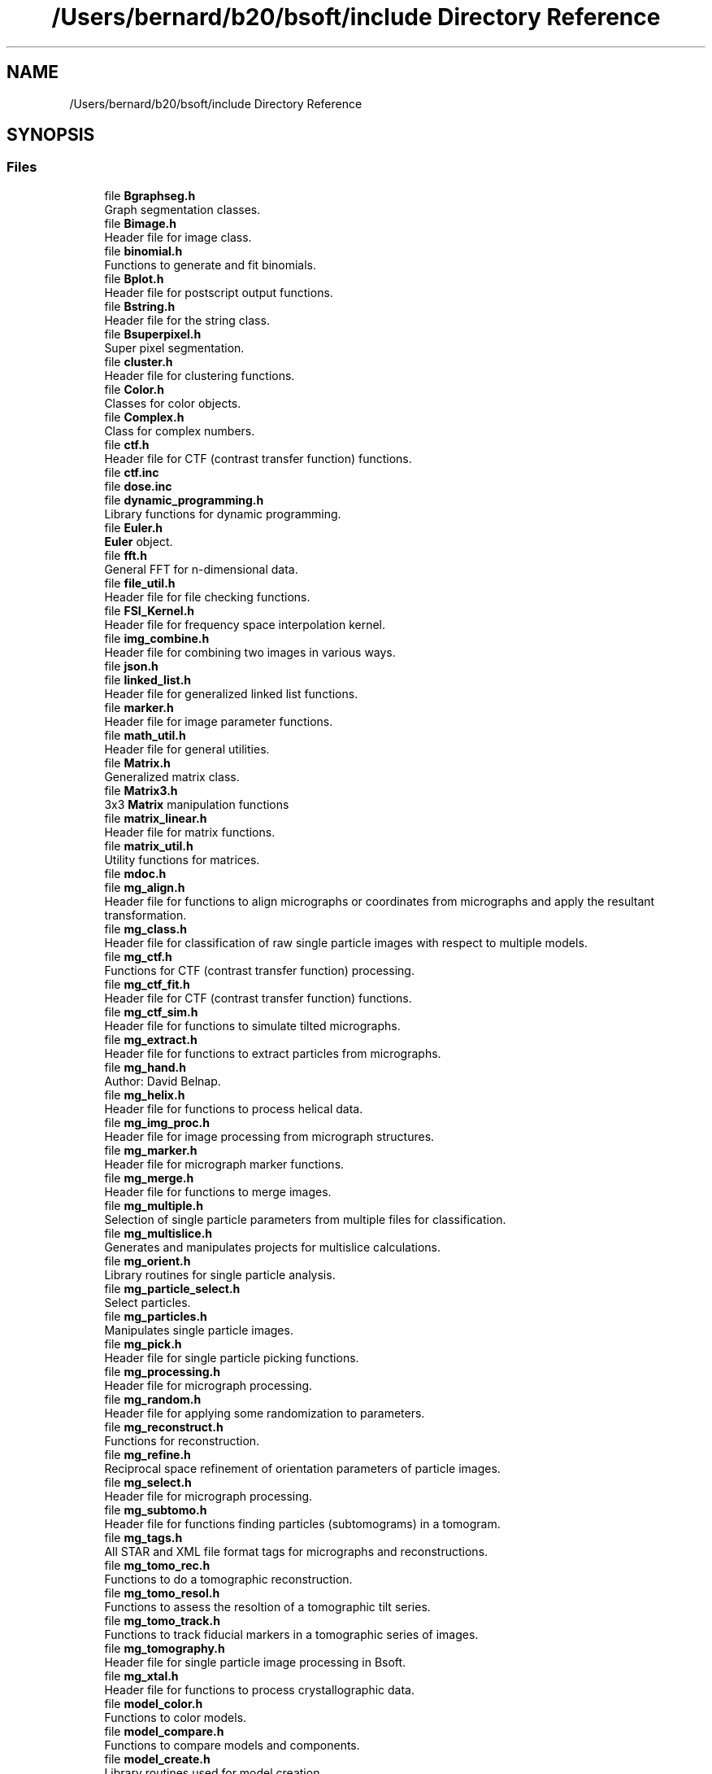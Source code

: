 .TH "/Users/bernard/b20/bsoft/include Directory Reference" 3 "Wed Sep 1 2021" "Version 2.1.0" "Bsoft" \" -*- nroff -*-
.ad l
.nh
.SH NAME
/Users/bernard/b20/bsoft/include Directory Reference
.SH SYNOPSIS
.br
.PP
.SS "Files"

.in +1c
.ti -1c
.RI "file \fBBgraphseg\&.h\fP"
.br
.RI "Graph segmentation classes\&. "
.ti -1c
.RI "file \fBBimage\&.h\fP"
.br
.RI "Header file for image class\&. "
.ti -1c
.RI "file \fBbinomial\&.h\fP"
.br
.RI "Functions to generate and fit binomials\&. "
.ti -1c
.RI "file \fBBplot\&.h\fP"
.br
.RI "Header file for postscript output functions\&. "
.ti -1c
.RI "file \fBBstring\&.h\fP"
.br
.RI "Header file for the string class\&. "
.ti -1c
.RI "file \fBBsuperpixel\&.h\fP"
.br
.RI "Super pixel segmentation\&. "
.ti -1c
.RI "file \fBcluster\&.h\fP"
.br
.RI "Header file for clustering functions\&. "
.ti -1c
.RI "file \fBColor\&.h\fP"
.br
.RI "Classes for color objects\&. "
.ti -1c
.RI "file \fBComplex\&.h\fP"
.br
.RI "Class for complex numbers\&. "
.ti -1c
.RI "file \fBctf\&.h\fP"
.br
.RI "Header file for CTF (contrast transfer function) functions\&. "
.ti -1c
.RI "file \fBctf\&.inc\fP"
.br
.ti -1c
.RI "file \fBdose\&.inc\fP"
.br
.ti -1c
.RI "file \fBdynamic_programming\&.h\fP"
.br
.RI "Library functions for dynamic programming\&. "
.ti -1c
.RI "file \fBEuler\&.h\fP"
.br
.RI "\fBEuler\fP object\&. "
.ti -1c
.RI "file \fBfft\&.h\fP"
.br
.RI "General FFT for n-dimensional data\&. "
.ti -1c
.RI "file \fBfile_util\&.h\fP"
.br
.RI "Header file for file checking functions\&. "
.ti -1c
.RI "file \fBFSI_Kernel\&.h\fP"
.br
.RI "Header file for frequency space interpolation kernel\&. "
.ti -1c
.RI "file \fBimg_combine\&.h\fP"
.br
.RI "Header file for combining two images in various ways\&. "
.ti -1c
.RI "file \fBjson\&.h\fP"
.br
.ti -1c
.RI "file \fBlinked_list\&.h\fP"
.br
.RI "Header file for generalized linked list functions\&. "
.ti -1c
.RI "file \fBmarker\&.h\fP"
.br
.RI "Header file for image parameter functions\&. "
.ti -1c
.RI "file \fBmath_util\&.h\fP"
.br
.RI "Header file for general utilities\&. "
.ti -1c
.RI "file \fBMatrix\&.h\fP"
.br
.RI "Generalized matrix class\&. "
.ti -1c
.RI "file \fBMatrix3\&.h\fP"
.br
.RI "3x3 \fBMatrix\fP manipulation functions "
.ti -1c
.RI "file \fBmatrix_linear\&.h\fP"
.br
.RI "Header file for matrix functions\&. "
.ti -1c
.RI "file \fBmatrix_util\&.h\fP"
.br
.RI "Utility functions for matrices\&. "
.ti -1c
.RI "file \fBmdoc\&.h\fP"
.br
.ti -1c
.RI "file \fBmg_align\&.h\fP"
.br
.RI "Header file for functions to align micrographs or coordinates from micrographs and apply the resultant transformation\&. "
.ti -1c
.RI "file \fBmg_class\&.h\fP"
.br
.RI "Header file for classification of raw single particle images with respect to multiple models\&. "
.ti -1c
.RI "file \fBmg_ctf\&.h\fP"
.br
.RI "Functions for CTF (contrast transfer function) processing\&. "
.ti -1c
.RI "file \fBmg_ctf_fit\&.h\fP"
.br
.RI "Header file for CTF (contrast transfer function) functions\&. "
.ti -1c
.RI "file \fBmg_ctf_sim\&.h\fP"
.br
.RI "Header file for functions to simulate tilted micrographs\&. "
.ti -1c
.RI "file \fBmg_extract\&.h\fP"
.br
.RI "Header file for functions to extract particles from micrographs\&. "
.ti -1c
.RI "file \fBmg_hand\&.h\fP"
.br
.RI "Author: David Belnap\&. "
.ti -1c
.RI "file \fBmg_helix\&.h\fP"
.br
.RI "Header file for functions to process helical data\&. "
.ti -1c
.RI "file \fBmg_img_proc\&.h\fP"
.br
.RI "Header file for image processing from micrograph structures\&. "
.ti -1c
.RI "file \fBmg_marker\&.h\fP"
.br
.RI "Header file for micrograph marker functions\&. "
.ti -1c
.RI "file \fBmg_merge\&.h\fP"
.br
.RI "Header file for functions to merge images\&. "
.ti -1c
.RI "file \fBmg_multiple\&.h\fP"
.br
.RI "Selection of single particle parameters from multiple files for classification\&. "
.ti -1c
.RI "file \fBmg_multislice\&.h\fP"
.br
.RI "Generates and manipulates projects for multislice calculations\&. "
.ti -1c
.RI "file \fBmg_orient\&.h\fP"
.br
.RI "Library routines for single particle analysis\&. "
.ti -1c
.RI "file \fBmg_particle_select\&.h\fP"
.br
.RI "Select particles\&. "
.ti -1c
.RI "file \fBmg_particles\&.h\fP"
.br
.RI "Manipulates single particle images\&. "
.ti -1c
.RI "file \fBmg_pick\&.h\fP"
.br
.RI "Header file for single particle picking functions\&. "
.ti -1c
.RI "file \fBmg_processing\&.h\fP"
.br
.RI "Header file for micrograph processing\&. "
.ti -1c
.RI "file \fBmg_random\&.h\fP"
.br
.RI "Header file for applying some randomization to parameters\&. "
.ti -1c
.RI "file \fBmg_reconstruct\&.h\fP"
.br
.RI "Functions for reconstruction\&. "
.ti -1c
.RI "file \fBmg_refine\&.h\fP"
.br
.RI "Reciprocal space refinement of orientation parameters of particle images\&. "
.ti -1c
.RI "file \fBmg_select\&.h\fP"
.br
.RI "Header file for micrograph processing\&. "
.ti -1c
.RI "file \fBmg_subtomo\&.h\fP"
.br
.RI "Header file for functions finding particles (subtomograms) in a tomogram\&. "
.ti -1c
.RI "file \fBmg_tags\&.h\fP"
.br
.RI "All STAR and XML file format tags for micrographs and reconstructions\&. "
.ti -1c
.RI "file \fBmg_tomo_rec\&.h\fP"
.br
.RI "Functions to do a tomographic reconstruction\&. "
.ti -1c
.RI "file \fBmg_tomo_resol\&.h\fP"
.br
.RI "Functions to assess the resoltion of a tomographic tilt series\&. "
.ti -1c
.RI "file \fBmg_tomo_track\&.h\fP"
.br
.RI "Functions to track fiducial markers in a tomographic series of images\&. "
.ti -1c
.RI "file \fBmg_tomography\&.h\fP"
.br
.RI "Header file for single particle image processing in Bsoft\&. "
.ti -1c
.RI "file \fBmg_xtal\&.h\fP"
.br
.RI "Header file for functions to process crystallographic data\&. "
.ti -1c
.RI "file \fBmodel_color\&.h\fP"
.br
.RI "Functions to color models\&. "
.ti -1c
.RI "file \fBmodel_compare\&.h\fP"
.br
.RI "Functions to compare models and components\&. "
.ti -1c
.RI "file \fBmodel_create\&.h\fP"
.br
.RI "Library routines used for model creation\&. "
.ti -1c
.RI "file \fBmodel_extract_build\&.h\fP"
.br
.RI "Functions to extract subvolumes and build new maps\&. "
.ti -1c
.RI "file \fBmodel_links\&.h\fP"
.br
.RI "Library routines used for model link processing\&. "
.ti -1c
.RI "file \fBmodel_map\&.h\fP"
.br
.RI "Header file for model to map conversions\&. "
.ti -1c
.RI "file \fBmodel_mask\&.h\fP"
.br
.RI "Functions to generate masks from models\&. "
.ti -1c
.RI "file \fBmodel_mechanics\&.h\fP"
.br
.RI "Functions to do molecular mechanics\&. "
.ti -1c
.RI "file \fBmodel_multifit\&.h\fP"
.br
.RI "Header file for searching for a template in a map and returning multiple hits in a model\&. "
.ti -1c
.RI "file \fBmodel_neighbors\&.h\fP"
.br
.RI "Functions to manipulate model component neighbors\&. "
.ti -1c
.RI "file \fBmodel_occupancy\&.h\fP"
.br
.RI "Library routines to count components in maps\&. "
.ti -1c
.RI "file \fBmodel_path\&.h\fP"
.br
.RI "Library routines used for model processing\&. "
.ti -1c
.RI "file \fBmodel_plane\&.h\fP"
.br
.RI "Library routines used for plane models\&. "
.ti -1c
.RI "file \fBmodel_poly\&.h\fP"
.br
.RI "Functions to manipulate polyhedral coordinate files\&. "
.ti -1c
.RI "file \fBmodel_poly_delta\&.h\fP"
.br
.RI "Functions to generate deltagraph polyhedra\&. "
.ti -1c
.RI "file \fBmodel_poly_spiral\&.h\fP"
.br
.RI "Functions to generate polyhedra using the spiral algorithm\&. "
.ti -1c
.RI "file \fBmodel_select\&.h\fP"
.br
.RI "Header file for reading and writing atomic model files\&. "
.ti -1c
.RI "file \fBmodel_shell\&.h\fP"
.br
.RI "Library routines used for shell model processing\&. "
.ti -1c
.RI "file \fBmodel_symmetry\&.h\fP"
.br
.RI "Library routines used for model symmetry operations\&. "
.ti -1c
.RI "file \fBmodel_tags\&.h\fP"
.br
.RI "All STAR and XML file format tags for models\&. "
.ti -1c
.RI "file \fBmodel_transform\&.h\fP"
.br
.RI "Library routines used for model transformation\&. "
.ti -1c
.RI "file \fBmodel_util\&.h\fP"
.br
.RI "Library routines used for model processing\&. "
.ti -1c
.RI "file \fBmodel_views\&.h\fP"
.br
.RI "Library routines used for analysing model component views\&. "
.ti -1c
.RI "file \fBmol_alpha\&.h\fP"
.br
.RI "Header for functions to make and analyze alpha helices\&. "
.ti -1c
.RI "file \fBmol_bonds\&.h\fP"
.br
.RI "Header for molecular dynamics\&. "
.ti -1c
.RI "file \fBmol_compare\&.h\fP"
.br
.RI "Library routines used to compare sets of atomic coordinates\&. "
.ti -1c
.RI "file \fBmol_edit\&.h\fP"
.br
.RI "Library routines used for atomic coordinates\&. "
.ti -1c
.RI "file \fBmol_map_energy\&.h\fP"
.br
.RI "Headers of functions to calculate estimates of the fitting of molecules to maps\&. "
.ti -1c
.RI "file \fBmol_md\&.h\fP"
.br
.RI "Header for molecular dynamics\&. "
.ti -1c
.RI "file \fBmol_monte\&.h\fP"
.br
.RI "Headers of functions using a monte carlo metroplis algorithm to energy minimize molecular positions\&. "
.ti -1c
.RI "file \fBmol_param\&.h\fP"
.br
.RI "Header for functions to extract parameters from coordinate files\&. "
.ti -1c
.RI "file \fBmol_select\&.h\fP"
.br
.RI "Library routines to select atomic coordinates\&. "
.ti -1c
.RI "file \fBmol_symmetry\&.h\fP"
.br
.RI "Library routines used for symmetry operations on atomic coordinates\&. "
.ti -1c
.RI "file \fBmol_tags\&.h\fP"
.br
.RI "All STAR file format tags for molecules and molecular parameters\&. "
.ti -1c
.RI "file \fBmol_transform\&.h\fP"
.br
.RI "Library routines used for atomic coordinate transformations\&. "
.ti -1c
.RI "file \fBmol_util\&.h\fP"
.br
.RI "Library routines used for atomic coordinates\&. "
.ti -1c
.RI "file \fBmol_water\&.h\fP"
.br
.RI "Generating and managing water\&. "
.ti -1c
.RI "file \fBmolecule_to_map\&.h\fP"
.br
.RI "Header file for functions to calculate a 3D map from atomic coordinates\&. "
.ti -1c
.RI "file \fBmoving_average\&.h\fP"
.br
.RI "Header file moving average calculations\&. "
.ti -1c
.RI "file \fBoptions\&.h\fP"
.br
.RI "Header file for option handlers\&. "
.ti -1c
.RI "file \fBps_ctf_plot\&.h\fP"
.br
.RI "Header file for postscript output functions\&. "
.ti -1c
.RI "file \fBps_marker\&.h\fP"
.br
.RI "Header file for postscript tools dealing with Bmarkers\&. "
.ti -1c
.RI "file \fBps_micrograph\&.h\fP"
.br
.RI "Header file for postscript tools dealing with micrograph particle sets\&. "
.ti -1c
.RI "file \fBps_model\&.h\fP"
.br
.RI "Header file for postscript tools dealing with models\&. "
.ti -1c
.RI "file \fBps_plot\&.h\fP"
.br
.RI "Header file for postscript output functions\&. "
.ti -1c
.RI "file \fBps_sequence\&.h\fP"
.br
.RI "Header file for postscript output for sequence analysis functions\&. "
.ti -1c
.RI "file \fBps_tree\&.h\fP"
.br
.RI "Header file for writing a tree into a postcsript file\&. "
.ti -1c
.RI "file \fBps_views\&.h\fP"
.br
.RI "Header file for postscript tools dealing with views\&. "
.ti -1c
.RI "file \fBqsort_functions\&.h\fP"
.br
.RI "Header file for utility functions for use in qsort calls\&. "
.ti -1c
.RI "file \fBQuaternion\&.h\fP"
.br
.RI "Class for quaternions\&. "
.ti -1c
.RI "file \fBrandom_numbers\&.h\fP"
.br
.RI "Header file for functions for creating random images\&. "
.ti -1c
.RI "file \fBrwASCII\&.h\fP"
.br
.RI "Header file for reading and writing ASCII files\&. "
.ti -1c
.RI "file \fBrwatomprop\&.h\fP"
.br
.RI "Header file for reading atom property files\&. "
.ti -1c
.RI "file \fBrwBCR\&.h\fP"
.br
.RI "Header file for reading and writing AFM BCR-STM files\&. "
.ti -1c
.RI "file \fBrwBIORAD\&.h\fP"
.br
.RI "Header file for reading and writing BioRad files\&. "
.ti -1c
.RI "file \fBrwBRIX\&.h\fP"
.br
.RI "Header file for reading and writing Brix files\&. "
.ti -1c
.RI "file \fBrwBrookhavenSTEM\&.h\fP"
.br
.RI "Header file for reading and writing Brookhaven STEM files\&. "
.ti -1c
.RI "file \fBrwCCP4\&.h\fP"
.br
.RI "Header file for reading and writing CCP4 files\&. "
.ti -1c
.RI "file \fBrwClustal\&.h\fP"
.br
.RI "Header file for reading and writing Clustal sequence files\&. "
.ti -1c
.RI "file \fBrwDI\&.h\fP"
.br
.RI "Header file for reading (only) Digital Instruments files\&. "
.ti -1c
.RI "file \fBrwDM\&.h\fP"
.br
.RI "Header file for reading and writing DM files\&. "
.ti -1c
.RI "file \fBrwDSN6\&.h\fP"
.br
.RI "Header file for reading and writing DSN6 files\&. "
.ti -1c
.RI "file \fBrwDX\&.h\fP"
.br
.RI "Header file for reading and writing OpenDX files\&. "
.ti -1c
.RI "file \fBrwEER\&.h\fP"
.br
.RI "Header file for reading EER files\&. "
.ti -1c
.RI "file \fBrwEM\&.h\fP"
.br
.RI "Header file for reading and writing EM files\&. "
.ti -1c
.RI "file \fBrwEMBL\&.h\fP"
.br
.RI "Header file for reading and writing EMBL sequence files\&. "
.ti -1c
.RI "file \fBrwFASTA\&.h\fP"
.br
.RI "Header file for reading and writing FASTA sequence files\&. "
.ti -1c
.RI "file \fBrwFSC_XML\&.h\fP"
.br
.RI "Library routines to read and write FSC curves\&. "
.ti -1c
.RI "file \fBrwGenBank\&.h\fP"
.br
.RI "Header file for reading and writing GenBank sequence files\&. "
.ti -1c
.RI "file \fBrwgencode\&.h\fP"
.br
.RI "Header file for reading a genetic code from a file\&. "
.ti -1c
.RI "file \fBrwGOODFORD\&.h\fP"
.br
.RI "Header file for reading and writing Peter Goodford's GRID files\&. "
.ti -1c
.RI "file \fBrwGRD\&.h\fP"
.br
.RI "Header file for reading and writing Basel GRD files\&. "
.ti -1c
.RI "file \fBrwGROMACS\&.h\fP"
.br
.RI "Header file for reading and writing GROMACS coordinate files\&. "
.ti -1c
.RI "file \fBrwHKL\&.h\fP"
.br
.RI "Header file for reading and writing HKL reflection files as images\&. "
.ti -1c
.RI "file \fBrwIMAGIC\&.h\fP"
.br
.RI "Header file for reading and writing Image Science's Imagic files\&. "
.ti -1c
.RI "file \fBrwimg\&.h\fP"
.br
.RI "Header file for 2D and 3D image I/O\&. "
.ti -1c
.RI "file \fBrwIP\&.h\fP"
.br
.RI "Header file for reading and writing image plate reader files\&. "
.ti -1c
.RI "file \fBrwJPEG\&.h\fP"
.br
.RI "Header file for reading and writing JPEG files\&. "
.ti -1c
.RI "file \fBrwkernel\&.h\fP"
.br
.RI "Header file for functions to read and write kernel files\&. "
.ti -1c
.RI "file \fBrwmatrix\&.h\fP"
.br
.RI "Header file for reading (and writing) matrices\&. "
.ti -1c
.RI "file \fBrwmd\&.h\fP"
.br
.RI "Header to read and write molecular dynamics parameters in STAR format\&. "
.ti -1c
.RI "file \fBrwMFF\&.h\fP"
.br
.RI "Header file for reading and writing the What If MFF files\&. "
.ti -1c
.RI "file \fBrwmg\&.h\fP"
.br
.RI "Header file for reading and writing micrograph parameters\&. "
.ti -1c
.RI "file \fBrwmgEMX\&.h\fP"
.br
.RI "Reads and writes micrograph exchange files\&. "
.ti -1c
.RI "file \fBrwmgIMOD\&.h\fP"
.br
.RI "Converts between \fBIMOD\fP files and a micrograph parameter file\&. "
.ti -1c
.RI "file \fBrwmgRELION\&.h\fP"
.br
.RI "Header file for reading and writing micrograph parameters from and to the RELION STAR format\&. "
.ti -1c
.RI "file \fBrwmgSerialEM\&.h\fP"
.br
.RI "Converts between SerialEM MDOC files and a micrograph parameter file\&. "
.ti -1c
.RI "file \fBrwmgSTAR\&.h\fP"
.br
.RI "Header file for reading and writing micrograph parameters from and to the STAR format\&. "
.ti -1c
.RI "file \fBrwmgXML\&.h\fP"
.br
.RI "Reads and writes micrograph XML files\&. "
.ti -1c
.RI "file \fBrwMIFF\&.h\fP"
.br
.ti -1c
.RI "file \fBrwmodel\&.h\fP"
.br
.RI "Header file for reading and writing atomic model files\&. "
.ti -1c
.RI "file \fBrwmodel_bild\&.h\fP"
.br
.RI "Header file for reading and writing Chimera BILD files\&. "
.ti -1c
.RI "file \fBrwmodel_cmm\&.h\fP"
.br
.RI "Header file for reading and writing Chimera marker model parameters\&. "
.ti -1c
.RI "file \fBrwmodel_mol\&.h\fP"
.br
.RI "Header file for reading and writing molecular model parameters\&. "
.ti -1c
.RI "file \fBrwmodel_param\&.h\fP"
.br
.RI "Header to read and write model dynamics parameters in STAR format\&. "
.ti -1c
.RI "file \fBrwmodel_star\&.h\fP"
.br
.RI "Header file for reading and writing STAR model parameters\&. "
.ti -1c
.RI "file \fBrwmodel_vega\&.h\fP"
.br
.RI "Header file for reading and writing Vega model parameters\&. "
.ti -1c
.RI "file \fBrwmodel_xml\&.h\fP"
.br
.RI "Read and write models in XML format\&. "
.ti -1c
.RI "file \fBrwmol_star\&.h\fP"
.br
.RI "Read and write molecules in STAR format\&. "
.ti -1c
.RI "file \fBrwmol_text\&.h\fP"
.br
.RI "Read and write molecules in plain text\&. "
.ti -1c
.RI "file \fBrwmolecule\&.h\fP"
.br
.RI "Header file for reading reflection files\&. "
.ti -1c
.RI "file \fBrwMRC\&.h\fP"
.br
.RI "Header file for reading and writing MRC files\&. "
.ti -1c
.RI "file \fBrwND2\&.h\fP"
.br
.RI "Header file for reading Nikon ND2 files\&. "
.ti -1c
.RI "file \fBrwPDB\&.h\fP"
.br
.RI "Header file for reading and writing PDB coordinate files\&. "
.ti -1c
.RI "file \fBrwPhylip\&.h\fP"
.br
.RI "Header file for reading and writing Phylip sequence files\&. "
.ti -1c
.RI "file \fBrwPIC\&.h\fP"
.br
.RI "Header file for reading and writing PIC's BP and BQ files\&. "
.ti -1c
.RI "file \fBrwPIF\&.h\fP"
.br
.RI "Header file for reading and writing PIF files\&. "
.ti -1c
.RI "file \fBrwPIR\&.h\fP"
.br
.RI "Header file for reading and writing PIR sequence files\&. "
.ti -1c
.RI "file \fBrwPNG\&.h\fP"
.br
.RI "Header file for reading and writing PNG files\&. "
.ti -1c
.RI "file \fBrwPNM\&.h\fP"
.br
.RI "Header file for reading and writing PNM files\&. "
.ti -1c
.RI "file \fBrwPostScript\&.h\fP"
.br
.RI "Header file for (reading and) writing postscript image files\&. "
.ti -1c
.RI "file \fBrwRAW\&.h\fP"
.br
.RI "Header file for reading and writing Raw files\&. "
.ti -1c
.RI "file \fBrwresprop\&.h\fP"
.br
.RI "Header file for reading residue property files\&. "
.ti -1c
.RI "file \fBrwSER\&.h\fP"
.br
.RI "Header file for reading and writing FEI Ser files\&. "
.ti -1c
.RI "file \fBrwSitus\&.h\fP"
.br
.RI "Header file for reading and writing Situs files\&. "
.ti -1c
.RI "file \fBrwSPE\&.h\fP"
.br
.RI "Header file for reading and writing SPE files\&. "
.ti -1c
.RI "file \fBrwSPIDER\&.h\fP"
.br
.RI "Header file for reading and writing SPIDER files\&. "
.ti -1c
.RI "file \fBrwstar\&.h\fP"
.br
.RI "A header file for STAR format files\&. "
.ti -1c
.RI "file \fBrwSUPRIM\&.h\fP"
.br
.RI "Header file for reading and writing SUPRIM files\&. "
.ti -1c
.RI "file \fBrwsymop\&.h\fP"
.br
.RI "Header file for reading and writing symmetry operators\&. "
.ti -1c
.RI "file \fBrwTGA\&.h\fP"
.br
.RI "Header file for reading and writing Truevision TGA files\&. "
.ti -1c
.RI "file \fBrwTIFF\&.h\fP"
.br
.RI "Header file for reading and writing TIFF files\&. "
.ti -1c
.RI "file \fBrwtree\&.h\fP"
.br
.RI "Header file for reading (and writing) trees\&. "
.ti -1c
.RI "file \fBrwWAH\&.h\fP"
.br
.RI "Header file for reading and writing Wayne Hendrickson coordinate files\&. "
.ti -1c
.RI "file \fBrwxml\&.h\fP"
.br
.RI "Reads and writes micrograph XML files\&. "
.ti -1c
.RI "file \fBrwXPLOR\&.h\fP"
.br
.RI "Header file for reading and writing XPLOR reflection files\&. "
.ti -1c
.RI "file \fBscatter\&.h\fP"
.br
.RI "Functions for calculating electron scattering profiles\&. "
.ti -1c
.RI "file \fBseq_align\&.h\fP"
.br
.RI "Header file for functions to generate and analyze dot plots\&. "
.ti -1c
.RI "file \fBseq_analysis\&.h\fP"
.br
.RI "Header file for sequence analysis functions\&. "
.ti -1c
.RI "file \fBseq_util\&.h\fP"
.br
.RI "Header file for sequence utilities\&. "
.ti -1c
.RI "file \fBsimplex\&.h\fP"
.br
.RI "Nelder and Mead downhill simplex method for generalized parameter fitting\&. "
.ti -1c
.RI "file \fBspline\&.h\fP"
.br
.RI "Header file for spline interpolation\&. "
.ti -1c
.RI "file \fBstar\&.h\fP"
.br
.ti -1c
.RI "file \fBstring_util\&.h\fP"
.br
.ti -1c
.RI "file \fBsym_tags\&.h\fP"
.br
.RI "All STAR file format tags for symmetry parameters\&. "
.ti -1c
.RI "file \fBsymmetry\&.h\fP"
.br
.RI "Header file for general symmetry functions\&. "
.ti -1c
.RI "file \fBtimer\&.h\fP"
.br
.RI "Utilities for timing functions\&. "
.ti -1c
.RI "file \fBTransform\&.h\fP"
.br
.RI "Class for a generalized transform object\&. "
.ti -1c
.RI "file \fBUnitCell\&.h\fP"
.br
.RI "Header file for unit cell functions\&. "
.ti -1c
.RI "file \fBuse_ctf\&.inc\fP"
.br
.ti -1c
.RI "file \fBuse_dose\&.inc\fP"
.br
.ti -1c
.RI "file \fButilities\&.h\fP"
.br
.RI "Header file for general utilities\&. "
.ti -1c
.RI "file \fBVector3\&.h\fP"
.br
.RI "Class for 3-value vectors\&. "
.ti -1c
.RI "file \fBversions\&.h\fP"
.br
.RI "Library functions to encode versions of all included packages\&. "
.ti -1c
.RI "file \fBView\&.h\fP"
.br
.RI "\fBView\fP object\&. "
.ti -1c
.RI "file \fBView2\&.h\fP"
.br
.in -1c
